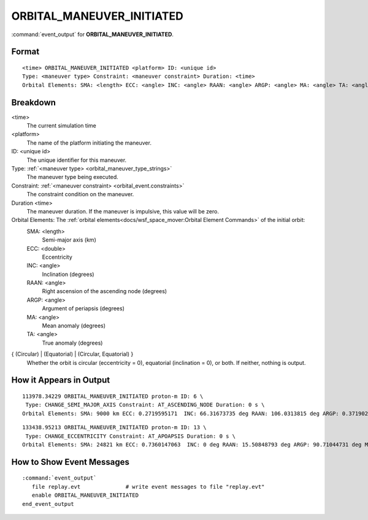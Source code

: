.. ****************************************************************************
.. CUI
..
.. The Advanced Framework for Simulation, Integration, and Modeling (AFSIM)
..
.. The use, dissemination or disclosure of data in this file is subject to
.. limitation or restriction. See accompanying README and LICENSE for details.
.. ****************************************************************************

.. _ORBITAL_MANEUVER_INITIATED:

ORBITAL_MANEUVER_INITIATED
--------------------------

:command:`event_output` for **ORBITAL_MANEUVER_INITIATED**.

Format
======

.. parsed-literal::

 <time> ORBITAL_MANEUVER_INITIATED <platform> ID: <unique id> 
 Type: <maneuver type> Constraint: <maneuver constraint> Duration: <time>
 Orbital Elements: SMA: <length> ECC: <angle> INC: <angle> RAAN: <angle> ARGP: <angle> MA: <angle> TA: <angle> { (Circular) | (Equatorial) | (Circular, Equatorial) }

Breakdown
=========

<time>
    The current simulation time
<platform>
    The name of the platform initiating the maneuver.
ID: <unique id>
    The unique identifier for this maneuver.
Type: :ref:`<maneuver type> <orbital_maneuver_type_strings>`
    The maneuver type being executed.
Constraint: :ref:`<maneuver constraint> <orbital_event.constraints>`
    The constraint condition on the maneuver.
Duration <time>
    The maneuver duration.  If the maneuver is impulsive, this value will be zero.
Orbital Elements:  The :ref:`orbital elements<docs/wsf_space_mover:Orbital Element Commands>` of the initial orbit:
    SMA:  <length> 
      Semi-major axis (km)
    ECC:  <double> 
      Eccentricity
    INC:  <angle> 
      Inclination (degrees)
    RAAN: <angle> 
      Right ascension of the ascending node (degrees)
    ARGP: <angle> 
      Argument of periapsis (degrees)
    MA:   <angle> 
      Mean anomaly (degrees)
    TA:   <angle>
      True anomaly (degrees)
{ (Circular) | (Equatorial) | (Circular, Equatorial) }
    Whether the orbit is circular (eccentricity = 0), equatorial (inclination = 0), or both.  If neither, nothing is output.

How it Appears in Output
========================

::

 113978.34229 ORBITAL_MANEUVER_INITIATED proton-m ID: 6 \
  Type: CHANGE_SEMI_MAJOR_AXIS Constraint: AT_ASCENDING_NODE Duration: 0 s \
 Orbital Elements: SMA: 9000 km ECC: 0.2719595171  INC: 66.31673735 deg RAAN: 106.0313815 deg ARGP: 0.3719024113 deg MA: 359.7951543 deg TA: 359.6280978 deg 

::

 133438.95213 ORBITAL_MANEUVER_INITIATED proton-m ID: 13 \
  Type: CHANGE_ECCENTRICITY Constraint: AT_APOAPSIS Duration: 0 s \
 Orbital Elements: SMA: 24821 km ECC: 0.7360147063  INC: 0 deg RAAN: 15.50848793 deg ARGP: 90.71044731 deg MA: 180 deg TA: 180 deg  (Equatorial)

How to Show Event Messages
==========================

.. parsed-literal::

  :command:`event_output`
     file replay.evt              # write event messages to file "replay.evt"
     enable ORBITAL_MANEUVER_INITIATED
  end_event_output
